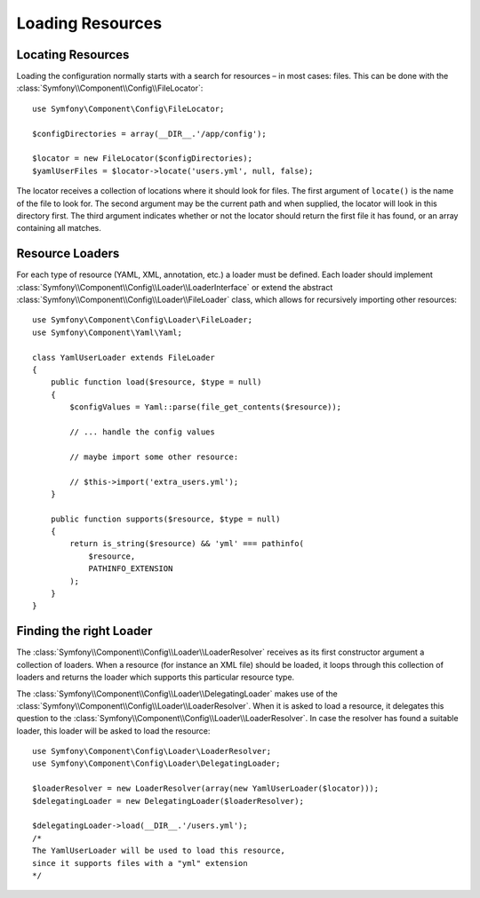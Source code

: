 .. index::
   single: Config; Loading resources

Loading Resources
=================

Locating Resources
------------------

Loading the configuration normally starts with a search for resources – in
most cases: files. This can be done with the :class:`Symfony\\Component\\Config\\FileLocator`::

    use Symfony\Component\Config\FileLocator;

    $configDirectories = array(__DIR__.'/app/config');

    $locator = new FileLocator($configDirectories);
    $yamlUserFiles = $locator->locate('users.yml', null, false);

The locator receives a collection of locations where it should look for files.
The first argument of ``locate()`` is the name of the file to look for. The
second argument may be the current path and when supplied, the locator will
look in this directory first. The third argument indicates whether or not the
locator should return the first file it has found, or an array containing
all matches.

Resource Loaders
----------------

For each type of resource (YAML, XML, annotation, etc.) a loader must be defined.
Each loader should implement :class:`Symfony\\Component\\Config\\Loader\\LoaderInterface`
or extend the abstract :class:`Symfony\\Component\\Config\\Loader\\FileLoader`
class, which allows for recursively importing other resources::

    use Symfony\Component\Config\Loader\FileLoader;
    use Symfony\Component\Yaml\Yaml;

    class YamlUserLoader extends FileLoader
    {
        public function load($resource, $type = null)
        {
            $configValues = Yaml::parse(file_get_contents($resource));

            // ... handle the config values

            // maybe import some other resource:

            // $this->import('extra_users.yml');
        }

        public function supports($resource, $type = null)
        {
            return is_string($resource) && 'yml' === pathinfo(
                $resource,
                PATHINFO_EXTENSION
            );
        }
    }

Finding the right Loader
------------------------

The :class:`Symfony\\Component\\Config\\Loader\\LoaderResolver` receives as
its first constructor argument a collection of loaders. When a resource (for
instance an XML file) should be loaded, it loops through this collection
of loaders and returns the loader which supports this particular resource type.

The :class:`Symfony\\Component\\Config\\Loader\\DelegatingLoader` makes use
of the :class:`Symfony\\Component\\Config\\Loader\\LoaderResolver`. When
it is asked to load a resource, it delegates this question to the
:class:`Symfony\\Component\\Config\\Loader\\LoaderResolver`. In case the resolver
has found a suitable loader, this loader will be asked to load the resource::

    use Symfony\Component\Config\Loader\LoaderResolver;
    use Symfony\Component\Config\Loader\DelegatingLoader;

    $loaderResolver = new LoaderResolver(array(new YamlUserLoader($locator)));
    $delegatingLoader = new DelegatingLoader($loaderResolver);

    $delegatingLoader->load(__DIR__.'/users.yml');
    /*
    The YamlUserLoader will be used to load this resource,
    since it supports files with a "yml" extension
    */

